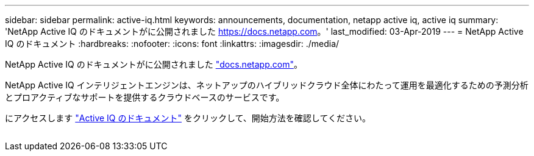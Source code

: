 ---
sidebar: sidebar 
permalink: active-iq.html 
keywords: announcements, documentation, netapp active iq, active iq 
summary: 'NetApp Active IQ のドキュメントがに公開されました https://docs.netapp.com[]。' 
last_modified: 03-Apr-2019 
---
= NetApp Active IQ のドキュメント
:hardbreaks:
:nofooter: 
:icons: font
:linkattrs: 
:imagesdir: ./media/


[role="lead"]
NetApp Active IQ のドキュメントがに公開されました https://docs.netapp.com["docs.netapp.com"^]。

NetApp Active IQ インテリジェントエンジンは、ネットアップのハイブリッドクラウド全体にわたって運用を最適化するための予測分析とプロアクティブなサポートを提供するクラウドベースのサービスです。

にアクセスします https://docs.netapp.com/us-en/active-iq/["Active IQ のドキュメント"^] をクリックして、開始方法を確認してください。

image:active-iq.gif[""]
